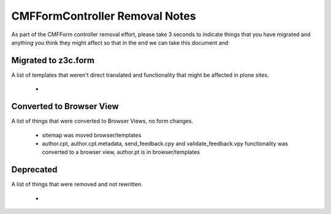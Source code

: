 ===============================
CMFFormController Removal Notes
===============================

As part of the CMFForm controller removal effort, please take 3 seconds to 
indicate things that you have migrated and anything you think they might affect
so that in the end we can take this document and 

Migrated to z3c.form
====================

A list of templates that weren't direct translated and functionality that might 
be affected in plone sites.

 - 



Converted to Browser View
=========================

A list of things that were converted to Browser Views, no form changes.
 
 - sitemap was moved browser/templates
 - author.cpt, author.cpt.metadata, send_feedback.cpy and validate_feedback.vpy functionality was converted to a browser
   view, author.pt is in browser/templates



Deprecated
==========

A list of things that were removed and not rewritten.

 - 



